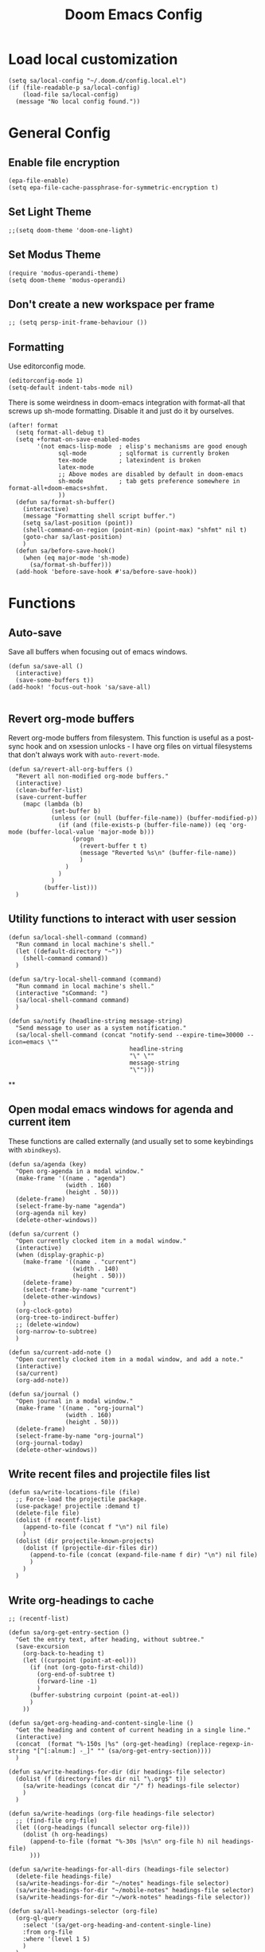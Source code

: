 #+TITLE: Doom Emacs Config

* Load local customization
#+BEGIN_SRC elisp
(setq sa/local-config "~/.doom.d/config.local.el")
(if (file-readable-p sa/local-config)
    (load-file sa/local-config)
  (message "No local config found."))
#+END_SRC
* General Config

** Enable file encryption
#+BEGIN_SRC elisp
(epa-file-enable)
(setq epa-file-cache-passphrase-for-symmetric-encryption t)
#+END_SRC

** Set Light Theme
#+BEGIN_SRC elisp
;;(setq doom-theme 'doom-one-light)
#+END_SRC
** Set Modus Theme
#+BEGIN_SRC elisp
(require 'modus-operandi-theme)
(setq doom-theme 'modus-operandi)
#+END_SRC
** Don't create a new workspace per frame
#+BEGIN_SRC elisp
;; (setq persp-init-frame-behaviour ())
#+END_SRC
** Formatting
Use editorconfig mode.
#+BEGIN_SRC elisp
(editorconfig-mode 1)
(setq-default indent-tabs-mode nil)
#+END_SRC

There is some weirdness in doom-emacs integration with format-all that screws up sh-mode formatting. Disable it and just do it by ourselves.
#+BEGIN_SRC elisp
(after! format
  (setq format-all-debug t)
  (setq +format-on-save-enabled-modes
        '(not emacs-lisp-mode  ; elisp's mechanisms are good enough
              sql-mode         ; sqlformat is currently broken
              tex-mode         ; latexindent is broken
              latex-mode
              ;; Above modes are disabled by default in doom-emacs
              sh-mode          ; tab gets preference somewhere in format-all+doom-emacs+shfmt.
              ))
  (defun sa/format-sh-buffer()
    (interactive)
    (message "Formatting shell script buffer.")
    (setq sa/last-position (point))
    (shell-command-on-region (point-min) (point-max) "shfmt" nil t)
    (goto-char sa/last-position)
    )
  (defun sa/before-save-hook()
    (when (eq major-mode 'sh-mode)
      (sa/format-sh-buffer)))
  (add-hook 'before-save-hook #'sa/before-save-hook))
#+END_SRC

* Functions

** Auto-save
Save all buffers when focusing out of emacs windows.
#+BEGIN_SRC elisp
(defun sa/save-all ()
  (interactive)
  (save-some-buffers t))
(add-hook! 'focus-out-hook 'sa/save-all)

#+END_SRC

** Revert org-mode buffers
Revert org-mode buffers from filesystem. This function is useful as a post-sync hook and on xsession unlocks - I have org files on virtual filesystems that don't always work with =auto-revert-mode=.
#+BEGIN_SRC elisp
(defun sa/revert-all-org-buffers ()
  "Revert all non-modified org-mode buffers."
  (interactive)
  (clean-buffer-list)
  (save-current-buffer
    (mapc (lambda (b)
            (set-buffer b)
            (unless (or (null (buffer-file-name)) (buffer-modified-p))
              (if (and (file-exists-p (buffer-file-name)) (eq 'org-mode (buffer-local-value 'major-mode b)))
                  (progn
                    (revert-buffer t t)
                    (message "Reverted %s\n" (buffer-file-name))
                    )
                )
              )
            )
          (buffer-list)))
  )
#+END_SRC
** Utility functions to interact with user session
#+BEGIN_SRC elisp
(defun sa/local-shell-command (command)
  "Run command in local machine's shell."
  (let ((default-directory "~"))
    (shell-command command))
  )

(defun sa/try-local-shell-command (command)
  "Run command in local machine's shell."
  (interactive "sCommand: ")
  (sa/local-shell-command command)
  )

(defun sa/notify (headline-string message-string)
  "Send message to user as a system notification."
  (sa/local-shell-command (concat "notify-send --expire-time=30000 --icon=emacs \""
                                  headline-string
                                  "\" \""
                                  message-string
                                  "\"")))
#+END_SRC
**
** Open modal emacs windows for agenda and current item
These functions are called externally (and usually set to some keybindings with =xbindkeys=).
#+BEGIN_SRC elisp
(defun sa/agenda (key)
  "Open org-agenda in a modal window."
  (make-frame '((name . "agenda")
                (width . 160)
                (height . 50)))
  (delete-frame)
  (select-frame-by-name "agenda")
  (org-agenda nil key)
  (delete-other-windows))

(defun sa/current ()
  "Open currently clocked item in a modal window."
  (interactive)
  (when (display-graphic-p)
    (make-frame '((name . "current")
                  (width . 140)
                  (height . 50)))
    (delete-frame)
    (select-frame-by-name "current")
    (delete-other-windows)
    )
  (org-clock-goto)
  (org-tree-to-indirect-buffer)
  ;; (delete-window)
  (org-narrow-to-subtree)
  )

(defun sa/current-add-note ()
  "Open currently clocked item in a modal window, and add a note."
  (interactive)
  (sa/current)
  (org-add-note))

(defun sa/journal ()
  "Open journal in a modal window."
  (make-frame '((name . "org-journal")
                (width . 160)
                (height . 50)))
  (delete-frame)
  (select-frame-by-name "org-journal")
  (org-journal-today)
  (delete-other-windows))
#+END_SRC
** Write recent files and projectile files list
#+BEGIN_SRC elisp
(defun sa/write-locations-file (file)
  ;; Force-load the projectile package.
  (use-package! projectile :demand t)
  (delete-file file)
  (dolist (f recentf-list)
    (append-to-file (concat f "\n") nil file)
    )
  (dolist (dir projectile-known-projects)
    (dolist (f (projectile-dir-files dir))
      (append-to-file (concat (expand-file-name f dir) "\n") nil file)
      )
    )
  )
#+END_SRC
** Write org-headings to cache
#+BEGIN_SRC elisp
;; (recentf-list)

(defun sa/org-get-entry-section ()
  "Get the entry text, after heading, without subtree."
  (save-excursion
    (org-back-to-heading t)
    (let ((curpoint (point-at-eol)))
      (if (not (org-goto-first-child))
        (org-end-of-subtree t)
        (forward-line -1)
        )
      (buffer-substring curpoint (point-at-eol))
      )
    ))

(defun sa/get-org-heading-and-content-single-line ()
  "Get the heading and content of current heading in a single line."
  (interactive)
  (concat  (format "%-150s |%s" (org-get-heading) (replace-regexp-in-string "[^[:alnum:] -_]" "" (sa/org-get-entry-section))))
  )

(defun sa/write-headings-for-dir (dir headings-file selector)
  (dolist (f (directory-files dir nil "\.org$" t))
    (sa/write-headings (concat dir "/" f) headings-file selector)
    )
  )

(defun sa/write-headings (org-file headings-file selector)
  ;; (find-file org-file)
  (let ((org-headings (funcall selector org-file)))
    (dolist (h org-headings)
      (append-to-file (format "%-30s |%s\n" org-file h) nil headings-file)
      )))

(defun sa/write-headings-for-all-dirs (headings-file selector)
  (delete-file headings-file)
  (sa/write-headings-for-dir "~/notes" headings-file selector)
  (sa/write-headings-for-dir "~/mobile-notes" headings-file selector)
  (sa/write-headings-for-dir "~/work-notes" headings-file selector))

(defun sa/all-headings-selector (org-file)
  (org-ql-query
    :select '(sa/get-org-heading-and-content-single-line)
    :from org-file
    :where '(level 1 5)
    )
  )
(defun sa/write-all-headings (headings-file)
  (sa/write-headings-for-all-dirs headings-file #'sa/all-headings-selector )
  )

(defun sa/due-headings-selector (org-file)
  (org-ql-query
    :select '(sa/get-org-heading-and-content-single-line)
    :from org-file
    :where '(and (or (deadline :to +1)
                     (scheduled :to +1)
                     (ts-active :from today :to +1))
                 (not (done)))
    :order-by '(date priority todo)
    ))
  (defun sa/write-due-headings (headings-file)
    (sa/write-headings-for-all-dirs headings-file #'sa/due-headings-selector )
    )
#+END_SRC

#+RESULTS:
: sa/write-all-headings
** Write org tags to cache
#+BEGIN_SRC elisp
(defun sa/write-tags-to-file (file)
  "Write org tags to provided file."
(delete-file file)
(mapcar (lambda (tag)
          (append-to-file (format "%s\n" (substring-no-properties (car tag))) nil file)
          )
        (org-global-tags-completion-table))
  )
#+END_SRC

** Go to specific org heading

#+BEGIN_SRC elisp
(defun sa/open-org-heading (file heading)
  (find-file file)
  (sit-for 0.3)
  (widen)
  (beginning-of-buffer)
  (search-forward heading)
  (org-narrow-to-subtree)
  (+org/open-fold)
  )
#+END_SRC

#+RESULTS:
: sa/open-org-heading

* Setup Tmux Integration

#+BEGIN_SRC elisp
(after! org
    (add-to-list 'org-src-lang-modes (quote ("run-in-tmux" . sh)))
    (require 'ob-shell)
    (add-to-list 'org-babel-shell-names (quote "run-in-tmux"))
    (org-babel-shell-initialize))
#+END_SRC
* Org-Mode
** Define stuck projects
#+BEGIN_SRC elisp
(after! org
  (setq org-stuck-projects '("TODO=\"PROJECT\"" ("NEXT") nil nil)))
#+END_SRC
** Custom Agenda Commands
#+BEGIN_SRC elisp
;; Set up agenda custom commands.
(setq org-agenda-custom-commands
      (quote
       (
        ("i" "Mail Inbox"
         (
          (tags-todo "work+mail"
                     ((org-agenda-overriding-header "
Work")))
          (tags-todo "mobile+mail"
                     ((org-agenda-overriding-header "
Personal")))
          )
         nil)
        ("p" "Projects"
         ((todo "PROJECT"))
         nil)
        ("n" "Small Agenda"
         ((agenda "" nil)
          (tags-todo "+PRIORITY=\"A\"|PRIORITY=\"B\""
                     ((org-agenda-overriding-header "
Important")))
          (todo "NEXT"
                ((org-agenda-overriding-header "
In-Progress Items")))
          )
         nil
         ("~/notes/agenda.txt"))
        ("N" "Comprehensive Agenda"
         ((agenda "" nil)
          (tags-todo "+PRIORITY=\"A\"|PRIORITY=\"B\""
                     ((org-agenda-overriding-header "
Important")))
          (todo "NEXT"
                ((org-agenda-overriding-header "
Next items")
                 (org-agenda-skip-function
                  (quote
                   (org-agenda-skip-entry-if
                    (quote scheduled))))))
          (todo "TRIAGE"
                ((org-agenda-overriding-header "
Items to Triage")))
          (todo "ICKY"
                ((org-agenda-overriding-header "
Items to Breakdown")
                 (org-agenda-skip-function
                  (quote
                   (org-agenda-skip-entry-if
                    (quote scheduled))))))
          (todo "WAIT"
                ((org-agenda-overriding-header "
Waiting on others")
                 (org-agenda-skip-function
                  (quote
                   (org-agenda-skip-entry-if
                    (quote scheduled))))))
          (tags-todo "+email+work"
                     ((org-agenda-overriding-header "
Work Email Tasks")
                      (org-agenda-skip-function
                       (quote
                        (org-agenda-skip-entry-if
                         (quote scheduled))))))
          (tags-todo "+email-work"
                     ((org-agenda-overriding-header "
Personal Email Tasks")
                      (org-agenda-skip-function
                       (quote
                        (org-agenda-skip-entry-if
                         (quote scheduled))))))
          (tags-todo "+people|+social"
                     ((org-agenda-overriding-header "
People")
                      (org-agenda-skip-function
                       (quote
                        (org-agenda-skip-entry-if
                         (quote scheduled))))))
          (tags-todo "+work"
                     ((org-agenda-overriding-header "
Unscheduled Work TODOs")
                      (org-agenda-skip-function
                       (quote
                        (org-agenda-skip-entry-if
                         (quote scheduled))))))
          (tags-todo "+refile"
                     ((org-agenda-overriding-header "
Items to Refile")))
          (tags-todo "-work-someday"
                     ((org-agenda-overriding-header "
Unscheduled Non-Work TODOs")
                      (org-agenda-skip-function
                       (quote
                        (org-agenda-skip-entry-if
                         (quote scheduled))))))
          (tags-todo "+fun"
                     ((org-agenda-max-entries 3)
                      (org-agenda-cmp-user-defined
                       (quote sa/org-random-cmp))
                      (org-agenda-sorting-strategy
                       (quote
                        (user-defined-up)))
                      (org-agenda-overriding-header "
Random fun items")
                      (org-agenda-skip-function
                       (quote
                        (org-agenda-skip-entry-if
                         (quote scheduled))))))
          (tags-todo "+someday"
                     ((org-agenda-max-entries 3)
                      (org-agenda-cmp-user-defined
                       (quote sa/org-random-cmp))
                      (org-agenda-sorting-strategy
                       (quote
                        (user-defined-up)))
                      (org-agenda-overriding-header "
Random someday items")
                      (org-agenda-skip-function
                       (quote
                        (org-agenda-skip-entry-if
                         (quote scheduled)))))))))))
#+END_SRC
** Custom Link Types

#+BEGIN_SRC elisp
(after! org
  (defun sa/follow-tag-link (tag)
    "Display a list of TODO headlines with tag TAG.
With prefix argument, also display headlines without a TODO keyword."
    (org-tags-view (null current-prefix-arg) tag))
  (org-add-link-type "tag" 'sa/follow-tag-link)

  (defun sa/follow-agenda-link (key)
    "Open org-agenda in a modal window."
    (org-agenda nil key))
  (org-add-link-type "agenda" 'sa/follow-agenda-link)

  )
#+END_SRC
** Appearance

Prettify symbols.
#+BEGIN_SRC elisp
  (add-hook 'org-mode-hook
            (lambda ()
              (push '("[ ]" .  "🞎") prettify-symbols-alist)
              (push '("[X]" . "🗹" ) prettify-symbols-alist)
              (push '("[-]" . "◫" ) prettify-symbols-alist)
              (prettify-symbols-mode)
              ))
#+END_SRC

Font styling:
#+BEGIN_SRC elisp

  (setq doom-font (font-spec :family "Input" :size 18))
  (setq doom-variable-pitch-font (font-spec :family "Literata"))

  (custom-theme-set-faces
   'user
   '(org-block                 ((t (:inherit fixed-pitch))))
   '(org-level-1                 ((t (:inherit variable-pitch :weight normal))))
   '(org-level-2                 ((t (:inherit variable-pitch :weight normal))))
   '(org-level-3                 ((t (:inherit variable-pitch :weight normal))))
   '(org-level-4                 ((t (:inherit variable-pitch :weight normal))))
   '(org-level-5                 ((t (:inherit variable-pitch :weight normal))))
   '(org-meta-line             ((t (:inherit (shadow fixed-pitch)))))
   '(org-property-value        ((t (:inherit fixed-pitch))) t)
   '(org-special-keyword       ((t (:inherit fixed-pitch))))
   '(org-block-begin-line      ((t (:inherit (shadow fixed-pitch) :slant normal))))
   '(org-block-end-line        ((t (:inherit (shadow fixed-pitch) :slant normal))))
   '(org-code                  ((t (:inherit fixed-pitch))))
   '(org-date                  ((t (:inherit (shadow fixed-pitch) :underline nil :height 0.9))))
   '(org-tag                   ((t (:inherit (shadow fixed-pitch) :weight normal :height 0.9))))
   '(org-verbatim              ((t (:inherit (shadow fixed-pitch)))))
   '(org-table                 ((t (:inherit (shadow fixed-pitch)))))
   '(org-indent                ((t (:inherit (org-hide fixed-pitch))))))

;; Set variable pitch font.
(custom-theme-set-faces
 'user
 '(variable-pitch ((t (:family "Literata")))))

#+END_SRC
** Experimenting with org-roam

#+BEGIN_SRC elisp
(use-package! org-roam
  :commands (org-roam-insert org-roam-find-file org-roam-switch-to-buffer org-roam)
  :hook
  (after-init . org-roam-mode)
  :init
  (map! :leader
        :prefix "n"
        :desc "org-roam" "r" #'org-roam
        :desc "org-roam-insert" "i" #'org-roam-insert
        :desc "org-roam-switch-to-buffer" "b" #'org-roam-switch-to-buffer
        :desc "org-roam-find-file" "/" #'org-roam-find-file
        :desc "org-roam-show-graph" "g" #'org-roam-show-graph
        )
  (setq org-roam-directory "~/roam")
  )
(after! (company org-roam)
  (set-company-backend! 'org-mode
    '(company-org-roam :with company-dabbrev :with company-yasnippet)))
#+END_SRC
** Experimenting with org-journal
This is mostly in conjunction with org-roam, as described [[https://org-roam.readthedocs.io/en/master/ecosystem/][here]].
#+BEGIN_SRC elisp
(use-package! org-journal
  :init
  (map! :leader
        :prefix "n"
        :desc "New Journal Entry" "j" #'org-journal-new-entry
        :desc "Today Journal" "t" #'org-journal-today
        )
  :custom
  (org-journal-date-prefix "#+TITLE: ")
  (org-journal-file-format "%Y-%m-%d.org")
  (org-journal-dir "~/roam/")
  (org-journal-date-format "%A, %d %B %Y")
  :config
  (defun org-journal-today ()
    (interactive)
    (org-journal-new-entry t)))
#+END_SRC

* Remaining untangled code.
#+BEGIN_SRC elisp
;; See https://emacs.stackexchange.com/questions/12121/org-mode-parsing-rich-html-directly-when-pasting/12124
(defun sa/paste-formatted-text-as-org ()
  "Convert clipboard contents from HTML to Org and then paste (yank)."
  (interactive)
  (kill-new (shell-command-to-string "xclip -o -t TARGETS | grep -q text/html && (xclip -o -t text/html | pandoc -f html -t json | pandoc -f json -t org) || xclip -o"))
  (yank))

(defadvice org-agenda-quit
    (after close-agenda-quickview)
  (if (equal "agenda" (frame-parameter nil 'name))
      (delete-frame)))
(ad-activate 'org-agenda-quit)

;; Make the frame contain a single window. by default org-capture
;; splits the window.
;; (add-hook 'org-capture-mode-hook
;;           'delete-other-windows)

(defun sa/task-clocked-time ()
  "Return a string with the clocked time and effort, if any."
  (interactive)
  (let* ((clocked-time (org-clock-get-clocked-time))
         (h (floor clocked-time 60))
         (m (- clocked-time (* 60 h)))
         (work-done-str (org-minutes-to-clocksum-string m)))
    (if org-clock-effort
        (let* ((effort-in-minutes
                (org-duration-string-to-minutes org-clock-effort))
               (effort-h (floor effort-in-minutes 60))
               (effort-m (- effort-in-minutes (* effort-h 60)))
               (effort-str (org-minutes-to-clocksum-string effort-m)))
          (format "[%s/%s (%s)" work-done-str effort-str org-clock-heading))
      (format "[%s : %s]" work-done-str org-clock-heading))))

(defun sa/clock-in ()
  (sa/local-shell-command "touch /tmp/org-clock-flag")
  (sa/notify "ORG CLOCK-IN" (sa/task-clocked-time)))

(defun sa/clock-out ()
  (sa/local-shell-command "rm -f /tmp/org-clock-flag")
  (sa/notify "ORG CLOCK-OUT" (sa/task-clocked-time)))

(defun sa/search-org-agenda-headings ()
  "Widen and search through all org-mode agenda buffers."
  (interactive)
  ;; This has the side-effect of widening all org-mode buffers.
  ;; The way I use org-mode, that is not an issue.
  (mapc (lambda (buffer)
          (when (eq 'org-mode (buffer-local-value 'major-mode buffer))
            (save-excursion
              (set-buffer buffer)
              (widen))))
        (buffer-list))
  (helm-org-rifle-agenda-files))

(defun sa/setup-org-mode (orgdir)
  """Setup org-mode configuration."""

  ;; Required org modules.
  (require 'org-checklist)
  (require 'org-contacts)
  (require 'org-expiry)
  (require 'org-inlinetask)
  ;;(require 'org-web-tools)

  (message (concat "Changing org dir to: " orgdir))
  (setq org-directory orgdir)

  ;; Remove the default doom-emacs behaviour of enabling line numbers,
  ;; only for text mode.
  (remove-hook! '(text-mode-hook) #'display-line-numbers-mode)
  ;; In org-agenda log show completed recurring tasks.
  (setq org-agenda-log-mode-items '(closed clock state))

  (setq org-agenda-files '("~/notes" "~/mobile-notes" "~/work-notes"))

  ;; TODO: Re-enable Elfeed Org.
  ;; (setq rmh-elfeed-org-files (list "~/mobile-notes/feeds.org"))
  ;; (elfeed-org)

  ;; Narrow to item when following.
  (advice-add 'org-agenda-goto :after
              (lambda (&rest args)
                (org-narrow-to-subtree)
                (org-show-subtree)
                ))

  ;; Allow creating new nodes when refiling.
  (setq org-refile-allow-creating-parent-nodes 'confirm)

  (setq helm-org-rifle-close-unopened-file-buffers nil)
  ;; There seems to be a bug that hides the headline when path is shown.
  (setq helm-org-rifle-show-path nil)
  (setq helm-org-rifle-show-todo-keywords nil)
  (setq helm-org-rifle-test-against-path t)

  ;; (setq org-contacts-files '("~/notes/people.org.gpg"))

  ;; Best-effort log CREATED timestamp.
  ;; Call (org-expiry-insert-created) to manually insert timestamps.
  (setq
   org-expiry-inactive-timestamps t
   org-expiry-created-property-name "CREATED")
  (org-expiry-insinuate)

  ;; Give up on aligning tags
  (setq org-tags-column 0)

  ;; Log timestamp when an item is completed.
  (setq org-log-done 'time)
  ;; Max width for inline images
  (setq org-image-actual-width 800)

  ;; Don't subscript on encountering underscore.
  (setq org-use-sub-superscripts (quote {}))
  ;; Set location for sunrise/sunset.
  (setq calendar-latitude 37.774929)
  (setq calendar-longitude -122.419418)
  (setq calendar-location-name "San Francisco, CA")

  ;; Archive in a datetree.
  (setq org-archive-location (concat orgdir "/archive.org::datetree/* Finished Tasks"))

  ;; Keep inherited tags when archiving.
  (defadvice org-archive-subtree
      (before add-inherited-tags-before-org-archive-subtree activate)
    "add inherited tags before org-archive-subtree"
    (org-set-tags-to (org-get-tags-at)))
  (setq org-protocol-default-template-key "t")
  (defun sa/generate-bookmark-template ()
    (concat "* "
            (org-web-tools--org-link-for-url)
            " %^G\n%?\nBookmarked on %U"))
  (defun sa/generate-todo-link-template ()
    (concat "* TRIAGE %? %^G\n"
            (org-web-tools--org-link-for-url)))



  ;; Set up capture mode.
  (setq org-capture-templates
        '(
          ("t" "Todo" entry (file "~/mobile-notes/inbox.org")
           "* TRIAGE %? %^G\n%i\n%x\n")
          ("e" "Todo from email" entry (file "~/mobile-notes/inbox.org")
           "* TRIAGE %:subject %^G\n%?\n %i\n %a\n")
          ("l" "Todo from link" entry (file "~/mobile-notes/inbox.org")
           (function sa/generate-todo-link-template))
          ("b" "Bookmark" entry (file+headline "~/mobile-notes/mobile.org" "Bookmarks")
           (function sa/generate-bookmark-template)
           )
          ("B" "Manual Bookmark" entry (file+headline "~/mobile-notes/mobile.org" "Bookmarks")
           "* %? %^G\nBookmarked on %U"
           )
          ("j" "Journal" entry (file+olp+datetree "journal.org.gpg")
           "* %? :journal:\n%T\n%i\n")
          ("c" "Current Item" entry (file+olp+datetree "archive.org")
           "* %? %^G\n%i\n" :clock-in t :clock-keep t)
          ("d" "Journal: End of Day" entry (file+olp+datetree "journal.org.gpg")
           "* End of Day :end-of-day:\n%T\n** Three things about today\n\"
            - %^{first}\n- %^{second}\n- %^{third}\n\
            ,** Rough plan for tomorrow\n%^{plan}"
           :immediate-finish t)
          ("Q" "Journal: Quote" entry (file+olp+datetree "journal.org.gpg")
           "* %^{title|A quote} :quote:\n%T\n#+BEGIN_QUOTE\n%x\n#+END_QUOTE\n%?\n")
          ("s" "Social Call" entry (file+olp+datetree "archive.org")
           "* %^{title} :social:\n%T\n%?\n")
          ;; ("F" "Code Reference to Current Task"
          ;;  plain (clock)
          ;;  "%(sa/org-capture-code-snippet \"%F\")"
          ;;  :empty-lines 1 :immediate-finish t)
          ;; ("f" "Code Reference with Comments to Current Task"
          ;;  plain (clock)
          ;;  "%(sa/org-capture-code-snippet \"%F\")\n\n   %?"
          ;;  :empty-lines 1)

          ("w" "Work")
          ("wt" "Work Todo" entry (file+headline "~/work-notes/work.org" "Unfiled Tasks")
           "* TRIAGE %? %^G\n%i\n%x\n")
          ("we" "Work Todo from email" entry (file+headline "~/work-notes/work.org" "Unfiled Tasks")
           "* TRIAGE %:subject %^G\n%?\n %i\n %a\n")
          ("wl" "Work Todo from link" entry (file+headline "~/work-notes/work.org" "Unfiled Tasks")
           (function sa/generate-todo-link-template))
          ("wj" "Work Journal" entry (file+olp+datetree "~/work-notes/work-journal.org")
           "* %^{title} %^G\n%T\n%?")
          ("wc" "Current Work Item" entry (file+olp+datetree "~/work-notes/work-journal.org")
           "* %? %^G\n%i\n" :clock-in t :clock-keep t)
          ("wm" "Meeting Notes" entry (file+olp+datetree "~/work-notes/work-journal.org")
           "* %^{meeting-title} :meeting:\n%T\n%?\n")

          ("m" "Mobile")
          ("me" "Errand" entry (file+headline "~/mobile-notes/mobile.org" "Errands")
           "* TODO %? %^G\n")
          ("mp" "Phone Call" entry (file+headline "~/mobile-notes/mobile.org" "Phone Calls")
           "* TODO %? %^G\n")

          )
        )
  (define-key global-map "\C-cc" 'org-capture)

  (setq!
   org-agenda-dim-blocked-tasks 't  ;; Revert to the default that doom-emacs changes.
   org-agenda-start-day nil         ;; Revert to default.
   org-agenda-span 7                ;; Revert to default.
   )
  ;; (unless (string-match-p "\\.gpg" org-agenda-file-regexp)
  ;;   (setq org-agenda-file-regexp
  ;;         (replace-regexp-in-string "\\\\\\.org" "\\\\.org\\\\(\\\\.gpg\\\\)?"
  ;;                                   org-agenda-file-regexp)))
  (setq org-agenda-skip-scheduled-if-done t)
  (setq org-agenda-span (quote day))
  (setq org-agenda-start-with-log-mode (quote (closed clock)))
  (setq org-agenda-sticky nil)
  (setq org-agenda-window-setup (quote current-window))
  ;; (setq org-babel-load-languages
  ;;   (quote
  ;;    ((emacs-lisp . t)
  ;;     (shell . t)
  ;;     (python . t)
  ;;     (C . t)
  ;;     (sqlite . t)
  ;;     (js . t))))
  ;; (setq org-babel-shell-names
  ;;   (quote
  ;;    ("sh" "bash" "zsh" "run-in-tmux" "tsh" "ksh" "mksh" "posh")))
  (setq org-blank-before-new-entry (quote ((heading) (plain-list-item))))
  ;; (setq org-clock-out-remove-zero-time-clocks t)
  (setq org-confirm-babel-evaluate nil)
  (setq org-cycle-separator-lines 0)
  (setq org-default-priority ?C)
  ;; (setq org-export-with-section-numbers nil)
  ;; (setq org-export-with-toc nil)
  (setq org-habit-completed-glyph 42)
  (setq org-habit-graph-column 85)
  (setq org-habit-preceding-days 30)
  (setq org-habit-show-all-today nil)
  (setq org-habit-show-habits-only-for-today t)
  (setq org-hide-leading-stars t)
  (setq org-hierarchical-todo-statistics nil)
  (setq org-list-allow-alphabetical t)
  (setq org-log-into-drawer t)
  ;; (setq org-modules
  ;;   (quote
  ;;    (org-bbdb org-bibtex org-docview org-gnus org-habit org-info org-inlinetask org-irc org-mhe org-mouse org-protocol org-rmail org-w3m org-checklist org-notify)))
  ;; (setq org-src-lang-modes
  ;;   (quote
  ;;    (("ocaml" . tuareg)
  ;;     ("elisp" . emacs-lisp)
  ;;     ("ditaa" . artist)
  ;;     ("asymptote" . asy)
  ;;     ("dot" . fundamental)
  ;;     ("sqlite" . sql)
  ;;     ("calc" . fundamental)
  ;;     ("C" . c)
  ;;     ("cpp" . c++)
  ;;     ("C++" . c++)
  ;;     ("screen" . shell-script)
  ;;     ("shell" . sh)
  ;;     ("bash" . sh)
  ;;     ("zsh" . sh)
  ;;     ("run-in-tmux" . sh))))
  (setq org-startup-truncated nil)
  (setq org-use-sub-superscripts (quote {}))

  ;; Publishing notes.
  (setq org-publish-project-alist
        `(("notes"
           :base-directory       ,orgdir
           :base-extension       any
           :publishing-directory "~/pub"
           :recursive            t
           :publishing-function  org-html-publish-to-html
           :auto-sitemap         t
           :sitemap-filename     "index.org"
           :sitemap-title        "Index"
           ;; This doesn't seem to work, disabling for now.
           ;; :sitemap-sort-folders 'last
           :sitemap-ignore-case  t
           :preserve-breaks t
           :section-numbers nil
           )))

  (evil-define-key '(normal visual motion) org-mode-map
    "H" 'outline-up-heading
    "J" 'outline-forward-same-level
    "K" 'outline-backward-same-level
    "L" 'org-down-element
    "Y" 'ox-clip-formatted-copy
    ;; "P" 'sa/paste-formatted-text-as-org
    )
  (define-key org-mode-map (kbd "RET")  #'sa/org-return)

  ;; TODO: Look-up the relevant binding for doom.
  ;; (spacemacs/set-leader-keys-for-major-mode 'org-mode
  ;;   ":"     'org-set-tags-command
  ;;   ";"     'org-set-tags-command)

  ;; Appearance
  (setq org-bullets-bullet-list '(" ")
        org-ellipsis " · "
        org-pretty-entities t
        org-hide-emphasis-markers t
        org-agenda-block-separator ""
        org-fontify-whole-heading-line t
        org-fontify-done-headline nil
        org-fontify-quote-and-verse-blocks t)
  (setf org-blank-before-new-entry '((heading . nil) (plain-list-item . nil)))

  ;; Setup refiling.
  (setq org-refile-use-outline-path t)
  (setq org-outline-path-complete-in-steps nil)
  (setq org-refile-targets
        '((org-agenda-files :todo . "PROJECT")
          (org-agenda-files :todo . "LIST")
          ))

  ;; Task tags
  (setq org-todo-keywords
        '((sequence "TRIAGE(a)" "PROJECT(p)" "LIST(l)" "TODO(t)" "ICKY(i)" "NEXT(n!)" "WAIT(w@/!)" "|" "DONE(d!)" "CANCELED(c@)")))
  (setq org-todo-keyword-faces
        '(("TRIAGE" . org-warning)
          ("TODO" . (:foreground "orange" :weight bold))
          ("ICKY" . org-warning)
          ("NEXT" . (:foreground "#c942ff" :weight bold))
          ("WAIT" .(:foreground "purple" :weight bold))
          ("CANCELED" . (:foreground "gray" :weight bold))
          ("PROJECT" . (:weight bold))
          ("LIST" . (:weight bold))
          ("DONE" . (:foreground "green" :weight bold))))

  (font-lock-add-keywords
   'org-mode `(("^\\*+ \\(TODO\\) "
                (1 (progn (compose-region (match-beginning 1) (match-end 1) "•")
                          nil)))
               ("^\\*+ \\(TRIAGE\\) "
                (1 (progn (compose-region (match-beginning 1) (match-end 1) "⚬")
                          nil)))
               ("^\\*+ \\(ICKY\\) "
                (1 (progn (compose-region (match-beginning 1) (match-end 1) "☕")
                          nil)))
               ("^\\*+ \\(NEXT\\) "
                (1 (progn (compose-region (match-beginning 1) (match-end 1) "⯈")
                          nil)))
               ("^\\*+ \\(WAIT\\) "
                (1 (progn (compose-region (match-beginning 1) (match-end 1) "🤚")
                          nil)))
               ("^\\*+ \\(CANCELED\\) "
                (1 (progn (compose-region (match-beginning 1) (match-end 1) "⨯")
                          nil)))
               ("^\\*+ \\(DONE\\) "
                (1 (progn (compose-region (match-beginning 1) (match-end 1) "✔")
                          nil)))
               ("^\\*+ \\(PROJECT\\) "
                (1 (progn (compose-region (match-beginning 1) (match-end 1) "🕮")
                          nil)))
               ("^\\*+ \\(LIST\\) "
                (1 (progn (compose-region (match-beginning 1) (match-end 1) "⠇")
                          nil)))
               ("^ *\\([-]\\) "
                (0 (prog1 () (compose-region (match-beginning 1) (match-end 1) "―"))))
               ))

  ;; Hooks
  (add-hook 'org-clock-in-hook 'sa/clock-in)
  (add-hook 'org-clock-out-hook 'sa/clock-out)

  (add-to-list '+word-wrap-visual-modes 'org-mode)
  (setq org-num-face 'line-number)
  (add-hook 'org-mode-hook #'(lambda ()
                               ;;(adaptive-wrap-prefix-mode 1)
                               (auto-fill-mode -1)
                               (+word-wrap-mode)
                               (auto-revert-mode 1)
                               (org-num-mode)
                               ;; (hidden-mode-line-mode)
                               (setq line-spacing 0.6)
                               ;; (turn-off-fci-mode)
                               (variable-pitch-mode t)
                               (visual-line-mode 1)
                               ))
  )

(after! org
  (sa/setup-org-mode "~/notes"))

(load! "bindings")
#+END_SRC
